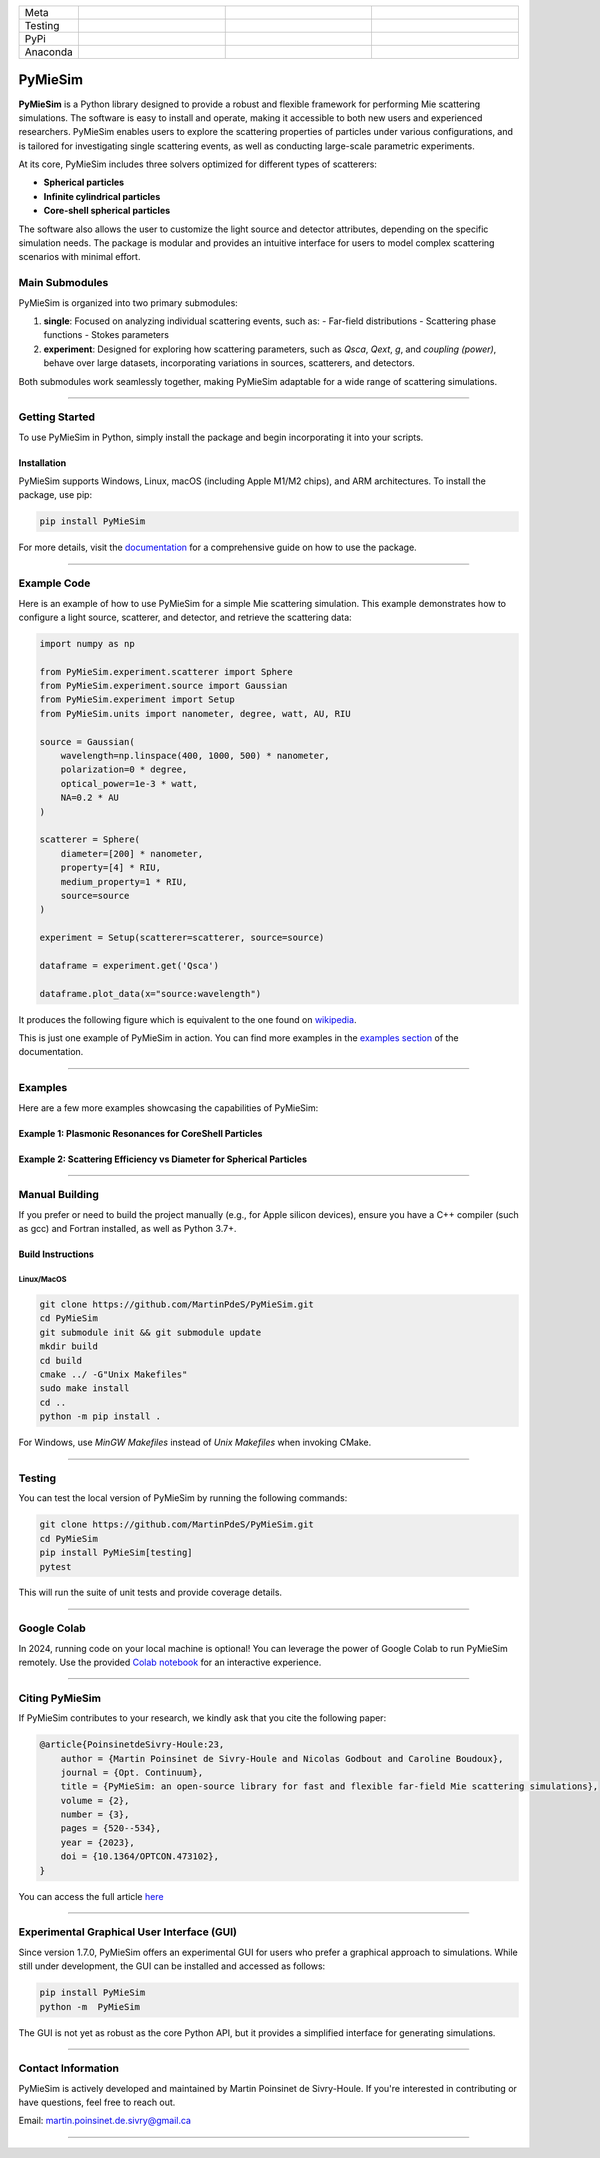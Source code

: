 |logo|

.. list-table::
   :widths: 10 25 25 25
   :header-rows: 0

   * - Meta
     - |python|
     - |docs|
     - |zenodo|
   * - Testing
     - |ci/cd|
     - |coverage|
     - |colab|
   * - PyPi
     - |PyPi|
     - |PyPi_download|
     -
   * - Anaconda
     - |anaconda|
     - |anaconda_download|
     -




PyMieSim
========

**PyMieSim** is a Python library designed to provide a robust and flexible framework for performing Mie scattering simulations. The software is easy to install and operate, making it accessible to both new users and experienced researchers. PyMieSim enables users to explore the scattering properties of particles under various configurations, and is tailored for investigating single scattering events, as well as conducting large-scale parametric experiments.

At its core, PyMieSim includes three solvers optimized for different types of scatterers:

- **Spherical particles**
- **Infinite cylindrical particles**
- **Core-shell spherical particles**

The software also allows the user to customize the light source and detector attributes, depending on the specific simulation needs. The package is modular and provides an intuitive interface for users to model complex scattering scenarios with minimal effort.

|code_structure|

Main Submodules
---------------

PyMieSim is organized into two primary submodules:

1. **single**: Focused on analyzing individual scattering events, such as:
   - Far-field distributions
   - Scattering phase functions
   - Stokes parameters

2. **experiment**: Designed for exploring how scattering parameters, such as `Qsca`, `Qext`, `g`, and `coupling (power)`, behave over large datasets, incorporating variations in sources, scatterers, and detectors.

Both submodules work seamlessly together, making PyMieSim adaptable for a wide range of scattering simulations.


----

Getting Started
---------------

To use PyMieSim in Python, simply install the package and begin incorporating it into your scripts.

Installation
************

PyMieSim supports Windows, Linux, macOS (including Apple M1/M2 chips), and ARM architectures. To install the package, use pip:

.. code-block:: bash

    pip install PyMieSim

For more details, visit the `documentation <https://pymiesim.readthedocs.io/en/latest/>`_ for a comprehensive guide on how to use the package.

----

Example Code
------------

Here is an example of how to use PyMieSim for a simple Mie scattering simulation. This example demonstrates how to configure a light source, scatterer, and detector, and retrieve the scattering data:

.. code-block:: python

    import numpy as np

    from PyMieSim.experiment.scatterer import Sphere
    from PyMieSim.experiment.source import Gaussian
    from PyMieSim.experiment import Setup
    from PyMieSim.units import nanometer, degree, watt, AU, RIU

    source = Gaussian(
        wavelength=np.linspace(400, 1000, 500) * nanometer,
        polarization=0 * degree,
        optical_power=1e-3 * watt,
        NA=0.2 * AU
    )

    scatterer = Sphere(
        diameter=[200] * nanometer,
        property=[4] * RIU,
        medium_property=1 * RIU,
        source=source
    )

    experiment = Setup(scatterer=scatterer, source=source)

    dataframe = experiment.get('Qsca')

    dataframe.plot_data(x="source:wavelength")


It produces the following figure which is equivalent to the one found on `wikipedia <https://en.wikipedia.org/wiki/Mie_scattering#/media/File:N4wiki.svg>`_.

|wikipedia_example|


This is just one example of PyMieSim in action. You can find more examples in the
`examples section <https://pymiesim.readthedocs.io/en/master/gallery/index.html>`_ of the documentation.

----

Examples
--------

Here are a few more examples showcasing the capabilities of PyMieSim:

Example 1: Plasmonic Resonances for CoreShell Particles
*******************************************************

|example_plasmon|

Example 2: Scattering Efficiency vs Diameter for Spherical Particles
********************************************************************

|example_qsca|

----

Manual Building
---------------

If you prefer or need to build the project manually (e.g., for Apple silicon devices), ensure you have a C++ compiler (such as gcc) and Fortran installed, as well as Python 3.7+.

Build Instructions
******************

Linux/MacOS
~~~~~~~~~~~

.. code-block:: bash

    git clone https://github.com/MartinPdeS/PyMieSim.git
    cd PyMieSim
    git submodule init && git submodule update
    mkdir build
    cd build
    cmake ../ -G"Unix Makefiles"
    sudo make install
    cd ..
    python -m pip install .

For Windows, use `MinGW Makefiles` instead of `Unix Makefiles` when invoking CMake.

----

Testing
-------

You can test the local version of PyMieSim by running the following commands:

.. code-block:: bash

    git clone https://github.com/MartinPdeS/PyMieSim.git
    cd PyMieSim
    pip install PyMieSim[testing]
    pytest

This will run the suite of unit tests and provide coverage details.

----

Google Colab
------------

In 2024, running code on your local machine is optional! You can leverage the power of Google Colab to run PyMieSim remotely. Use the provided
`Colab notebook <https://colab.research.google.com/github/MartinPdeS/PyMieSim/blob/master/notebook.ipynb>`_ for an interactive experience.

|colab|

----

Citing PyMieSim
---------------

If PyMieSim contributes to your research, we kindly ask that you cite the following paper:

.. code-block:: none

   @article{PoinsinetdeSivry-Houle:23,
       author = {Martin Poinsinet de Sivry-Houle and Nicolas Godbout and Caroline Boudoux},
       journal = {Opt. Continuum},
       title = {PyMieSim: an open-source library for fast and flexible far-field Mie scattering simulations},
       volume = {2},
       number = {3},
       pages = {520--534},
       year = {2023},
       doi = {10.1364/OPTCON.473102},
   }

You can access the full article `here <https://opg.optica.org/optcon/fulltext.cfm?uri=optcon-2-3-520&id=526697>`_

----

Experimental Graphical User Interface (GUI)
-------------------------------------------

Since version 1.7.0, PyMieSim offers an experimental GUI for users who prefer a graphical approach to simulations. While still under development, the GUI can be installed and accessed as follows:

.. code-block:: bash

    pip install PyMieSim
    python -m  PyMieSim

The GUI is not yet as robust as the core Python API, but it provides a simplified interface for generating simulations.

|example_gui|

----

Contact Information
-------------------

PyMieSim is actively developed and maintained by Martin Poinsinet de Sivry-Houle. If you're interested in contributing or have questions, feel free to reach out.

Email: `martin.poinsinet.de.sivry@gmail.ca <mailto:martin.poinsinet.de.sivry@gmail.ca?subject=PyMieSim>`_

----

.. |logo| image:: https://github.com/MartinPdeS/PyMieSim/raw/master/docs/images/logo.png
    :alt: PyOptik logo

.. |python| image:: https://img.shields.io/pypi/pyversions/pymiesim.svg
    :alt: Python
    :target: https://www.python.org/

.. |zenodo| image:: https://zenodo.org/badge/DOI/10.5281/zenodo.5593704.svg
    :alt: Scientific article
    :target: https://doi.org/10.5281/zenodo.4556074

.. |colab| image:: https://colab.research.google.com/assets/colab-badge.svg
    :alt: Google Colab
    :target: https://colab.research.google.com/github/MartinPdeS/PyMieSim/blob/master/notebook.ipynb

.. |docs| image:: https://github.com/martinpdes/pymiesim/actions/workflows/deploy_documentation.yml/badge.svg
    :target: https://martinpdes.github.io/PyMieSim/
    :alt: Documentation Status

.. |PyPi| image:: https://badge.fury.io/py/PyMieSim.svg
    :alt: PyPi version
    :target: https://badge.fury.io/py/PyMieSim

.. |PyPi_download| image:: https://img.shields.io/pypi/dm/PyMieSim.svg
    :alt: PyPi version
    :target: https://pypistats.org/packages/pymiesim

.. |coverage| image:: https://raw.githubusercontent.com/MartinPdeS/PyMieSim/python-coverage-comment-action-data/badge.svg
    :alt: Unittest coverage
    :target: https://htmlpreview.github.io/?https://github.com/MartinPdeS/PyMieSim/blob/python-coverage-comment-action-data/htmlcov/index.html

.. |ci/cd| image:: https://github.com/martinpdes/pymiesim/actions/workflows/deploy_coverage.yml/badge.svg
    :alt: Unittest Status
    :target: https://martinpdes.github.io/PyMieSim/actions

.. |code_structure| image:: https://github.com/MartinPdeS/PyMieSim/raw/master/docs/images/code_structure.png
    :width: 800
    :alt: Structure of the library

.. |example_gui| image:: https://github.com/MartinPdeS/PyMieSim/raw/master/docs/images/example_gui.png
    :width: 800
    :alt: Structure of the library

.. |wikipedia_example| image:: https://github.com/MartinPdeS/PyMieSim/raw/master/docs/images/wikipedia_example.png
    :width: 800
    :alt: Example wikipedia

.. |example_plasmon| image:: https://github.com/MartinPdeS/PyMieSim/raw/master/docs/images/plasmonic_resonances.png
    :width: 800
    :alt: Plasmonic resonances

.. |example_qsca| image:: https://github.com/MartinPdeS/PyMieSim/raw/master/docs/images/Qsca_diameter.png
    :width: 800
    :alt: Qsca vs diameter

.. |anaconda| image:: https://anaconda.org/martinpdes/pymiesim/badges/version.svg
   :alt: Anaconda version
   :target: https://anaconda.org/martinpdes/pymiesim

.. |anaconda_download| image:: https://anaconda.org/martinpdes/pymiesim/badges/downloads.svg
   :alt: Anaconda downloads
   :target: https://anaconda.org/martinpdes/pymiesim